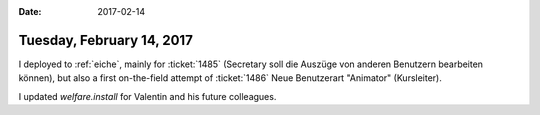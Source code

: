 :date: 2017-02-14

==========================
Tuesday, February 14, 2017
==========================

I deployed to :ref:`eiche`, mainly for :ticket:`1485` (Secretary soll
die Auszüge von anderen Benutzern bearbeiten können), but also a first
on-the-field attempt of :ticket:`1486` Neue Benutzerart "Animator"
(Kursleiter).

I updated `welfare.install` for Valentin and his future colleagues.



